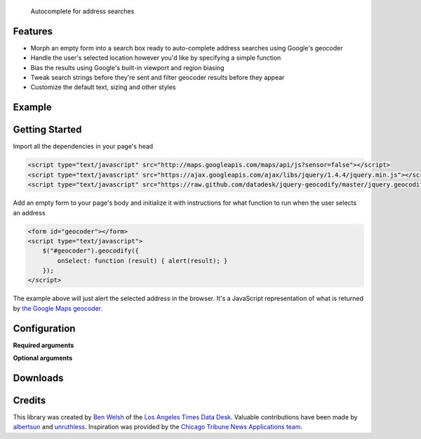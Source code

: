.. jquery-geocodify documentation master file, created by
   sphinx-quickstart on Fri Aug  5 15:25:18 2011.
   You can adapt this file completely to your liking, but it should at least
   contain the root `toctree` directive.

.. epigraph::

    Autocomplete for address searches

Features
========

* Morph an empty form into a search box ready to auto-complete address searches using Google's geocoder
* Handle the user's selected location however you'd like by specifying a simple function
* Bias the results using Google's built-in viewport and region biasing
* Tweak search strings before they're sent and filter geocoder results before they appear
* Customize the default text, sizing and other styles

.. raw:: html

   <hr>


Example
======= 

.. raw:: html

    <script type="text/javascript" src="http://maps.googleapis.com/maps/api/js?sensor=false"></script>
    <script type="text/javascript" src="https://raw.github.com/datadesk/jquery-geocodify/master/jquery.geocodify.js"></script>
    <div style="height:40px;">
        <form id="basic-box"></form>
        <script type="text/javascript">
          function updateMap(ele) {
              var lng = ele.geometry.location.lng();
              var lat = ele.geometry.location.lat();
              var myLatlng = new google.maps.LatLng(lat, lng);
              var myOptions = {
                zoom: 10,
                center: myLatlng,
                mapTypeId: google.maps.MapTypeId.ROADMAP
              };
              var map = new google.maps.Map(document.getElementById("map"), myOptions);
              var marker = new google.maps.Marker({
                  position: myLatlng, 
                  map: map,
                  title: ele.formatted_address
              });
          };
          window.onload = function () {
              var lng = -118.24496984481812;
              var lat = 34.05297942802767;
              var myLatlng = new google.maps.LatLng(lat, lng);
              var myOptions = {
                zoom: 17,
                center: myLatlng,
                mapTypeId: google.maps.MapTypeId.ROADMAP
              };
              var map = new google.maps.Map(document.getElementById("map"), myOptions);
              var marker = new google.maps.Marker({
                  position: myLatlng, 
                  map: map,
                  title: "Los Angeles Times Globe Lobby"
              });
          }
          $("#basic-box").geocodify({
              onSelect: function (result) { updateMap(result); },
              initialText: "Enter an address to see geocodify in action."
          });
        </script>
    </div>
    <div style="height:300px; width:400px; border:1px solid black;" id="map"></div>

.. raw:: html

   <hr>

Getting Started
===============

Import all the dependencies in your page's head

.. code-block:: html

    <script type="text/javascript" src="http://maps.googleapis.com/maps/api/js?sensor=false"></script> 
    <script type="text/javascript" src="https://ajax.googleapis.com/ajax/libs/jquery/1.4.4/jquery.min.js"></script> 
    <script type="text/javascript" src="https://raw.github.com/datadesk/jquery-geocodify/master/jquery.geocodify.js"></script>

Add an empty form to your page's body and initialize it with instructions for what function to run when the user selects an address

.. code-block:: html

    <form id="geocoder"></form>
    <script type="text/javascript">
        $("#geocoder").geocodify({
            onSelect: function (result) { alert(result); } 
        });
    </script>

The example above will just alert the selected address in the browser. It's a JavaScript representation of what is returned by `the Google Maps geocoder. <http://code.google.com/apis/maps/documentation/geocoding/#GeocodingResponses>`_

.. raw:: html

   <hr>

Configuration
=============

**Required arguments**

.. raw:: html

    <table>
        <thead>
            <tr>
                <th>Option</th>
                <th>Use</th>
                <th>Default</th>
                <th>Demo</th>
            </tr>
        </thead>
        <tbody>
            <tr>
                <td><em>onSelect</em></td>
                <td>
                    A function that takes the Google geocoder's result object and decides what to do with it, like it load it on a map, or redirect to another page, or whatever you need.
                </td>
                <td>An ugly alert with the result's address.</td>
                <td>
                    <a href="demonstrations.html#basic-box">Link</a>
                </td>
            </tr>
        </tbody>
    </table>

**Optional arguments**

.. raw:: html
    
    <table>
        <thead>
            <tr>
                <th>Option</th>
                <th>Use</th>
                <th>Default</th>
                <th>Demo</th>
            </tr>
        </thead>
        <tbody>
            <tr>
                <td><em>acceptableAddressTypes</em></td>
                <td>
                    A whitelist of address types allowed to appear in the results.
                    Drawn from <a href="http://code.google.com/apis/maps/documentation/javascript/services.html#GeocodingAddressTypes">the set defined by Google's geocoder</a>.
                </td>
                <td>All types accepted</td>
                <td>
                    <a href="demonstrations.html#address-type-whitelisting">Link</a>
                </td>
            </tr>
            <tr>
                <td><em>buttonValue</em></td>
                <td>
                    The text that appears in the form's submit button.
                    It can be used to remove the button entirely but submitting false, null or an empty string.
                </td>
                <td>
                    "GO"
                </td>
                <td>
                    <a href="demonstrations.html#button-values">Link</a> 
                </td>
            </tr>
            <tr>
                <td><em>errorHandler</em></td>
                <td>A function for handling errors returned by the Google geocoder.</td>
                <td>null</td>
                <td></td>
            </tr>
            <tr>
                <td><em>filterResults</em></td>
                <td>A function for filtering results before they appear in the dropdown.</td>
                <td>null</td>
                <td><a href="demonstrations.html#filter-results">Link</a></td>
            </tr>
            <tr>
                <td><em>fontSize</em></td>
                <td>Sets the size of the font for the text input and submit button.</td>
                <td>16px</td>
                <td><a href="demonstrations.html#sizing">Link</a></td>
            </tr>
            <tr>
                <td><em>height</em></td>
                <td>Sets the height of input box and submit button. Expects an integer.</td>
                <td>16</td>
                <td><a href="demonstrations.html#sizing">Link</a></td>
            </tr>
            <tr>
                <td><em>initialText</em></td>
                <td>Sets a default string to appear when the box loads.</td>
                <td>null</td>
                <td><a href="demonstrations.html#initial-text">Link</a></td>
            </tr>
            <tr>
                <td><em>minimumCharacters</em></td>
                <td>Sets the number of characters that must be entered before the geocoder starts to automatically run.</td>
                <td>5</td>
                <td><a href="demonstrations.html#minimum-characters">Link</a></td>
            <tr>
                <td><em>noResultsText</em></td>
                <td>The text that appears when a search returns no results.</td>
                <td>"No results found. Please refine your search."</td>
                <td><a href="demonstrations.html#no-results-text">Link</a></td>
            </tr>
            <tr>
                <td><em>prepSearchString</em></td>
                <td>A function that treats the search string before it is passed to the geocoder.</td>
                <td>null</td>
                <td><a href="demonstrations.html#prep-search-string">Link</a></td>
            </tr>
            <tr>
                <td><em>regionBias</em></td>
                <td>Instruct the geocoder to return results biased towards a particular region of the world. More information about the available codes can be found <a href="http://code.google.com/apis/maps/documentation/javascript/services.html#GeocodingRegionCodes">here</a>.</td>
                <td>null</td>
                <td><a href="demonstrations.html#region-bias">Link</a></td>
            </tr>
            <tr>
                <td><em>viewportBias</em></td>
                <td>Instruct the geocoder to return results biased towards a bounding box presented in Google's data format. Google's documentation can be found <a href="http://code.google.com/apis/maps/documentation/javascript/services.html#GeocodingViewports">here</a>.</td>
                <td>null</td>
                <td><a href="demonstrations.html#viewport-bias">Link</a></td>
            </tr>
            <tr>
                <td><em>width</em></td>
                <td>Sets the width of input box and submit button. Expects an integer.</td>
                <td>16</td>
                <td><a href="demonstrations.html#sizing">Link</a></td>
            </tr>
        </tbody>
    </table>

.. raw:: html
  
   <hr>

Downloads
=========

.. raw:: html

    <table>
        <thead>
            <tr>
                <th>Version</th>
                <th>URL</th>
            </tr>
        </thead>
        <tbody>
            <tr>
                <td>Trunk, still in beta and could change significantly.</td>
                <td><a href="https://raw.github.com/datadesk/jquery-geocodify/master/jquery.geocodify.js">https://raw.github.com/datadesk/jquery-geocodify/master/jquery.geocodify.js</a></td>
            </tr>
        </tbody>
    </table>
    
    <hr>

Credits
=======

This library was created by `Ben Welsh <https://github.com/palewire/>`_ of the `Los Angeles Times Data Desk <http://datadesk.github.com/>`_. Valuable contributions have been made by `albertsun <https://github.com/albertsun>`_ and `unruthless <https://github.com/unruthless>`_. Inspiration was provided by the `Chicago Tribune News Applications team <https://github.com/newsapps>`_.



